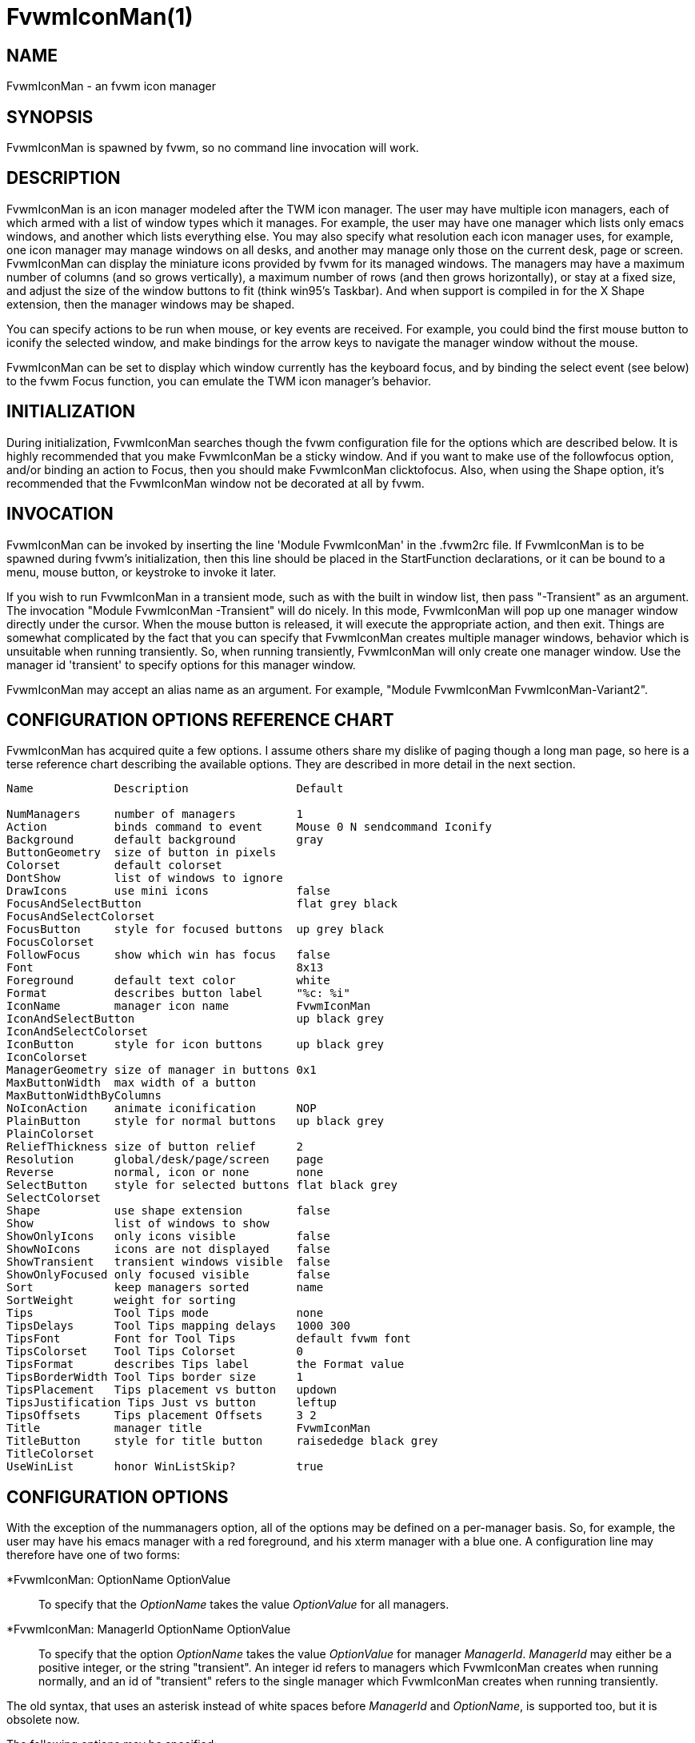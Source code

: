 = FvwmIconMan(1)

:doctype: manpage
:mantitle: FvwmIconMan
:manname: FvwmIconMan
:manmanual: Fvwm Modules
:manvolnum: 1
:page-layout: base

== NAME

FvwmIconMan - an fvwm icon manager

== SYNOPSIS

FvwmIconMan is spawned by fvwm, so no command line invocation will work.

== DESCRIPTION

FvwmIconMan is an icon manager modeled after the TWM icon manager. The
user may have multiple icon managers, each of which armed with a list of
window types which it manages. For example, the user may have one
manager which lists only emacs windows, and another which lists
everything else. You may also specify what resolution each icon manager
uses, for example, one icon manager may manage windows on all desks, and
another may manage only those on the current desk, page or screen.
FvwmIconMan can display the miniature icons provided by fvwm for its
managed windows. The managers may have a maximum number of columns (and
so grows vertically), a maximum number of rows (and then grows
horizontally), or stay at a fixed size, and adjust the size of the
window buttons to fit (think win95's Taskbar). And when support is
compiled in for the X Shape extension, then the manager windows may be
shaped.

You can specify actions to be run when mouse, or key events are
received. For example, you could bind the first mouse button to iconify
the selected window, and make bindings for the arrow keys to navigate
the manager window without the mouse.

FvwmIconMan can be set to display which window currently has the
keyboard focus, and by binding the select event (see below) to the fvwm
Focus function, you can emulate the TWM icon manager's behavior.

== INITIALIZATION

During initialization, FvwmIconMan searches though the fvwm
configuration file for the options which are described below. It is
highly recommended that you make FvwmIconMan be a sticky window. And if
you want to make use of the followfocus option, and/or binding an action
to Focus, then you should make FvwmIconMan clicktofocus. Also, when
using the Shape option, it's recommended that the FvwmIconMan window not
be decorated at all by fvwm.

== INVOCATION

FvwmIconMan can be invoked by inserting the line 'Module FvwmIconMan' in
the .fvwm2rc file. If FvwmIconMan is to be spawned during fvwm's
initialization, then this line should be placed in the StartFunction
declarations, or it can be bound to a menu, mouse button, or keystroke
to invoke it later.

If you wish to run FvwmIconMan in a transient mode, such as with the
built in window list, then pass "-Transient" as an argument. The
invocation "Module FvwmIconMan -Transient" will do nicely. In this mode,
FvwmIconMan will pop up one manager window directly under the cursor.
When the mouse button is released, it will execute the appropriate
action, and then exit. Things are somewhat complicated by the fact that
you can specify that FvwmIconMan creates multiple manager windows,
behavior which is unsuitable when running transiently. So, when running
transiently, FvwmIconMan will only create one manager window. Use the
manager id 'transient' to specify options for this manager window.

FvwmIconMan may accept an alias name as an argument. For example,
"Module FvwmIconMan FvwmIconMan-Variant2".

== CONFIGURATION OPTIONS REFERENCE CHART

FvwmIconMan has acquired quite a few options. I assume others share my
dislike of paging though a long man page, so here is a terse reference
chart describing the available options. They are described in more
detail in the next section.

....
Name            Description                Default

NumManagers     number of managers         1
Action          binds command to event     Mouse 0 N sendcommand Iconify
Background      default background         gray
ButtonGeometry  size of button in pixels
Colorset        default colorset
DontShow        list of windows to ignore
DrawIcons       use mini icons             false
FocusAndSelectButton                       flat grey black
FocusAndSelectColorset
FocusButton     style for focused buttons  up grey black
FocusColorset
FollowFocus     show which win has focus   false
Font                                       8x13
Foreground      default text color         white
Format          describes button label     "%c: %i"
IconName        manager icon name          FvwmIconMan
IconAndSelectButton                        up black grey
IconAndSelectColorset
IconButton      style for icon buttons     up black grey
IconColorset
ManagerGeometry size of manager in buttons 0x1
MaxButtonWidth  max width of a button
MaxButtonWidthByColumns
NoIconAction    animate iconification      NOP
PlainButton     style for normal buttons   up black grey
PlainColorset
ReliefThickness size of button relief      2
Resolution      global/desk/page/screen    page
Reverse         normal, icon or none	   none
SelectButton    style for selected buttons flat black grey
SelectColorset
Shape           use shape extension        false
Show            list of windows to show
ShowOnlyIcons   only icons visible         false
ShowNoIcons     icons are not displayed    false
ShowTransient   transient windows visible  false
ShowOnlyFocused only focused visible       false
Sort            keep managers sorted       name
SortWeight      weight for sorting
Tips            Tool Tips mode             none
TipsDelays      Tool Tips mapping delays   1000 300
TipsFont        Font for Tool Tips         default fvwm font
TipsColorset    Tool Tips Colorset         0
TipsFormat      describes Tips label       the Format value
TipsBorderWidth Tool Tips border size      1
TipsPlacement   Tips placement vs button   updown
TipsJustification Tips Just vs button      leftup
TipsOffsets     Tips placement Offsets     3 2
Title           manager title              FvwmIconMan
TitleButton     style for title button     raisededge black grey
TitleColorset
UseWinList      honor WinListSkip?         true
....

== CONFIGURATION OPTIONS

With the exception of the nummanagers option, all of the options may be
defined on a per-manager basis. So, for example, the user may have his
emacs manager with a red foreground, and his xterm manager with a blue
one. A configuration line may therefore have one of two forms:

*FvwmIconMan: OptionName OptionValue::
  To specify that the _OptionName_ takes the value _OptionValue_ for all
  managers.
*FvwmIconMan: ManagerId OptionName OptionValue::
  To specify that the option _OptionName_ takes the value _OptionValue_
  for manager _ManagerId_. _ManagerId_ may either be a positive integer,
  or the string "transient". An integer id refers to managers which
  FvwmIconMan creates when running normally, and an id of "transient"
  refers to the single manager which FvwmIconMan creates when running
  transiently.

The old syntax, that uses an asterisk instead of white spaces before
_ManagerId_ and _OptionName_, is supported too, but it is obsolete now.

The following options may be specified:

*FvwmIconMan: NumManagers num::
  _num_ is a positive integer specifying the total number of icon
  managers. Since FvwmIconMan would like to know how many managers there
  are before handling any manager specific options, this should come
  first. The default is 1.
*FvwmIconMan: [id] Action type binding::
  Binds an FvwmIconMan command to an event. _Type_ may be one of the
  values: Key, Mouse, or Select. Actions are described in the following
  section ACTIONS.
*FvwmIconMan: [id] Background background::
  Specifies the default background color.
*FvwmIconMan: [id] ButtonGeometry geometry::
  Specifies the initial geometry of an individual button in pixels. If
  the specified height is 0, then the button height is determined from
  the font size. X and Y coordinates are ignored.
*FvwmIconMan: [id] Colorset colorset::
  The default colorset used. Overrides background and foreground.
*FvwmIconMan: [id] DrawIcons value::
  If your version of fvwm is capable of using mini icons, then this
  option determines if FvwmIconMan displays the mini icons. Otherwise,
  it generates an error message. "true" means that mini icons are shown
  for iconified windows, "false" that mini icons are never shown, and
  "always" that mini icons are shown for all windows.
*FvwmIconMan: [id] FocusAndSelectButton style [forecolor backcolor]::
  Same as the plainbutton option, but specifies the look of buttons
  which are both selected, and have the keyboard focus.
*FvwmIconMan: [id] FocusAndSelectColorset colorset::
  Works like focusandselectbutton but uses colorsets instead. The style
  setting can still only be applied with focusandselectbutton.
*FvwmIconMan: [id] FocusButton style [forecolor backcolor]::
  Same as the plainbutton option, but specifies the look of buttons
  whose windows have the keyboard focus.
*FvwmIconMan: [id] FocusColorset colorset::
  Works like focusbutton but uses colorsets instead. The style setting
  can still only be applied with focusbutton.
*FvwmIconMan: [id] FollowFocus boolean::
  If _true_, then the button appearance reflects which window currently
  has focus. Default is false.
*FvwmIconMan: [id] Font font::
  Specifies the font to be used for labeling the buttons. The default is
  8x13.
*FvwmIconMan: [id] Foreground foreground::
  Specifies the default foreground color.
*FvwmIconMan: [id] Format formatstring::
  A printf like format string which describes the string to be printed
  in the manager window for each managed window. Possible flags are: %t,
  %i, %c, and %r for the window's title, icon title, class, or resource
  name, respectively. The default is "%c: %i". *Warning*: m4 reserves
  the word _format_, so if you use m4, take appropriate action.
*FvwmIconMan: [id] IconName iconstring::
  Specifies the window icon name for that manager window. _Iconstring_
  may either be a single word, or a string enclosed in quotes. The
  default is "FvwmIconMan".
*FvwmIconMan: [id] IconAndSelectButton style [forecolor backcolor]::
  Same as the plainbutton option, but specifies the look of buttons
  whose windows are iconified and the button is selected.
*FvwmIconMan: [id] IconButton style [forecolor backcolor]::
  Same as the plainbutton option, but specifies the look of buttons
  whose windows are iconified.
*FvwmIconMan: [id] IconAndSelectColorset colorset::
  Works like IconAndSelectButton but uses colorsets instead. The style
  setting can still only be applied with iconbutton.
*FvwmIconMan: [id] IconColorset colorset::
  Works like iconbutton but uses colorsets instead. The style setting
  can still only be applied with iconbutton.
*FvwmIconMan: [id] ManagerGeometry geometry::
  Specifies the initial geometry of the manager, in units of buttons. If
  _height_ is 0, then the manager will use _width_ columns, and will
  grow vertically once it has more than _width_ windows. Likewise, if
  _width_ is 0, it will use _height_ rows, and grow horizontally. If
  both are nonzero, then the manager window will be exactly that size,
  and stay that way. As columns are created, the buttons will narrow to
  accommodate. If the geometry is specified with a negative y
  coordinate, then the window manager will grow upwards. Otherwise, it
  will grow downwards.
*FvwmIconMan: [id] MaxButtonWidth width::
  Defines a maximum for the width of a button (in pixels). By default
  there is no maximum. A value of 0 resets the default. The maximum is
  only used with a non growing manager (the ManagerGeometry option
  specifies non zero width and height).
*FvwmIconMan: [id] MaxButtonWidthByColumns col::
  This is another way to set the button width. col is the number of
  columns of icons. The button width is determined by dividing the total
  width of FvwmIconMan by the number of columns. For example if the
  width of FvwmIconMan manager is 1024, MaxButtonWidthByColumns is 4
  then MaxButtonWidth is 256. This is useful when you do not know, at
  config time, the width of the manager, for example, for a swallowed
  FvwmIconMan.
*FvwmIconMan: [id] NoIconAction action::
  Tells FvwmIconMan to do _action_ when a NoIcon style window is
  iconified or de-iconified. Relevant coordinates are appended to
  _action_ so that the icon can be traced to an FvwmIconMan button. An
  example action is "*FvwwmIconMan: NoIconAction SendToModule
  FvwmAnimate animate". A blank or null action turns this feature off.
*FvwmIconMan: [id] PlainButton style [forecolor backcolor]::
  Specifies how normal buttons look. _style_ may be one of _flat_, _up_,
  _down_, _raisededge_, or _sunkedge_, and describes how the button is
  drawn. The color options are both optional, and if not set, then the
  default colors are used. If on a monochrome screen, then the _style_
  option is ignored, but must still be set.
*FvwmIconMan: [id] PlainColorset colorset::
  Works like plainbutton but uses colorsets instead. The style setting
  can still only be applied with plainbutton.
*FvwmIconMan: [id] ReliefThickness num::
  _num_ is an integer specifying the number of pixels thick that the
  relief at the edge of non-flat buttons should be. Setting this to 0
  will produce flat buttons, as if the values for
  _FocusAndSelectButton_, _FocusButton_, _IconAndSelectButton_,
  _IconButton_, _PlainButton_, _SelectButton_, and _TitleButton_ were
  all set to _flat_. If _num_ is negative, the button will be inverted
  as if you had used _Reverse_ for all classes.
*FvwmIconMan: [id] Resolution resolution::
  Specifies when the manager will display an entry for a certain window.
  _resolution_ may take one of the following values: global, desk, page,
  screen, !desk, !page, or !screen. If global, then all windows of the
  appropriate type (see the show and dontshow options below) will be
  shown. If desk, then only those windows on the current desk are shown.
  If page, then only those windows on the current page are shown. If
  screen, then only those windows on the current Xinerama screen are
  shown. !desk reverses the sense of desk, displaying only those windows
  not on the current desk. Likewise, !page shows only those windows not
  on the current page and !screen shows only those windows not on the
  current Xinerama screen. The default is page. If Xinerama is not
  active or only a single screen is used, page and screen are
  equivalent.
+
This configuration line is respected when FvwmIconMan is running as
well, the resolution is changed dynamically.

*FvwmIconMan: [id] Reverse class::
  Causes certain classes of buttons to have their relief lines reversed
  so that up and down styles are reversed. This has no affect on flat
  buttons. The class can be icon, normal or none. The default is none.
*FvwmIconMan: [id] SelectButton style [forecolor backcolor]::
  Same as the plainbutton option, but specifies the look of buttons when
  the mouse is over them.
*FvwmIconMan: [id] SelectColorset colorset::
  Works like selectbutton but uses colorsets instead. The style setting
  can still only be applied with selectbutton.
*FvwmIconMan: [id] Shape boolean::
  If _True_, then use make the window shaped. Probably only useful if
  you have multiple columns or rows. If FvwmIconMan wasn't compiled to
  support the Shape extension, this generates an error message. When
  using shaped windows, it's recommended that a fvwm style is made for
  FvwmIconMan that has no borders. Otherwise, fvwm will get confused.
*FvwmIconMan: [id] Sort value::
  If _name_, then the manager list is sorted by name. If _namewithcase_,
  then it is sorted by name sensitive to case. If _id_, then the manager
  list is sorted by the window id, which never changes after the window
  is created. If _weighted_, then the manager list is sorted by weight
  (see the description of _sortweight_ below). Or it can be set to
  _none_, which results in no sorting. Default is _name_.
*FvwmIconMan: [id] SortWeight weight pattern-list::
  Assigns the specified _weight_ to windows that match _pattern-list_.
  The list is made up of patterns of the form _type=pattern_, where type
  is one of _class_, _resource_, _title_, or _icon_, and pattern is an
  expression of the same format used in the fvwm style command
  (minimalistic shell pattern matching). Multiple sort weights can be
  given. Each window is matched against the list of sort weights, in
  order, and is given the weight from the first match. Lower-weighted
  windows are placed first in the manager list. For example:
+
....
  *FvwmIconMan: Sort weighted
  *FvwmIconMan: SortWeight 1 class=XTerm title=special*
  *FvwmIconMan: SortWeight 10 class=XTerm
  *FvwmIconMan: SortWeight 5
....
+
In this example, xterm windows whose titles start with "special" (weight
1) are listed first, followed by everything but other xterms (weight 5),
and the other xterms (weight 10) are listed last. If no default weight
(empty pattern list) is given, the default weight is 0. Only relevant if
the sort type is set to _weighted_.

*FvwmIconMan: [id] Title title-string::
  Specifies the window title string for that manager window.
  _Titlestring_ may either be a single word, or a string enclosed in
  quotes. The default is "FvwmIconMan". This will be drawn in the title
  bar of the manager window, if any, and in the title button, which is
  the button drawn when the manager is empty.
*FvwmIconMan: [id] TitleButton style [forecolor backcolor]::
  Same as the plainbutton option, but specifies the look of the title
  button (the button drawn when the manager is empty). The manager's
  title is drawn in the title button.
*FvwmIconMan: [id] UseWinList boolean::
  If _true_, then honor the WinListSkip style flag. Otherwise, all
  windows are subject to possible management according to the show and
  dontshow lists.

The two following options control which windows get handled by which
managers. A manager can get two lists, one of windows to show, and one
of windows to ignore. If only the _show_ list is given, then that
manager will show only the windows in the list. If only the _DontShow_
list is given, then the manager will show all windows except those in
the list. If both lists are given, then a window will be shown if it is
not in the _DontShow_ list, and in the _Show_ list. And finally, if
neither list is given, then the manager will handle all windows. Each
list is made up of patterns of the form _type=pattern_, where type is
one of _class_, _resource_, _title_, or _icon_, and pattern is an
expression of the same format used in the fvwm style command
(minimalistic shell pattern matching). Quotes around the pattern will be
taken as part of the expression. If a window could be handled by more
than one manager, then the manager with the lowest id gets it.

*FvwmIconMan: [id] Show pattern list::
  If a window matches one of the patterns in the list, then it may be
  handled by this manager.
*FvwmIconMan: [id] DontShow pattern list::
  If a window matches one of the patterns in the list, then it may not
  be handled by this manager.
*FvwmIconMan: [id] ShowTransient boolean::
  Show transient windows in the list (default false).
*FvwmIconMan: [id] ShowOnlyIcons boolean::
  Only iconified windows are shown if _boolean_ is true.
*FvwmIconMan: [id] ShowNoIcons boolean::
  Only windows that are not iconified are shown if _boolean_ is true.
*FvwmIconMan: [id] ShowOnlyFocused boolean::
  Only window with the focus is shown if _boolean_ is true.

The following two options control tips.

*FvwmIconMan: [id] Tips value::
  where _value_ can be always, needed or false. Default is false, no
  tips are displayed. With always, tips are enabled. With needed, a tip
  is displayed only if either the button string is truncated or the tip
  string is not equal to the button string. This configuration line is
  respected when FvwmIconMan is running as well.
*FvwmIconMan: [id] TipsDelays delay [mappeddelay]::
  where _delay_ and _mappeddelay_ are time out values in milliseconds.
  If no _mappeddelay_ is given _delay_ is assumed. Default is 1000 300.
  When the cursor is on a button, FvwmIconMan wait _delay_ milliseconds
  before displaying the tip. In the case where a tip is already mapped
  and the cursor goes to another button, FvwmIconMan waits _mappeddelay_
  milliseconds before displaying the new tip.
*FvwmIconMan: [id] TipsFont fontname::
  Specifies the font to be used for tips. Default is the default fvwm
  font.
*FvwmIconMan: [id] TipsColorset colorset::
  Specifies the colors for tips window. Default is colorset 0.
*FvwmIconMan: [id] TipsFormat formatstring::
  Similar to the Format option but for the tips window. The default is
  the format string from the Format option.
*FvwmIconMan: [id] TipsBorderWidth pixels::
  Specifies the border width (in pixels) of the tips window. Default is
  1.
*FvwmIconMan: [id] TipsPlacement value::
  where _value_ can be up, down, right, left, updown or leftright. This
  value specifies the position of the tips window relative to its
  button. Default is updown where buttons on the top half of the screen
  get tips below the button, otherwise the tips are above the button.
*FvwmIconMan: [id] TipsJustification value::
  where _value_ can be leftup, rightdown or center. Specifies the
  justification (direction) of the tips window relative to its button
  after the tips window has been placed. Default is leftup which means
  that if a tip is placed above or below its button, then the left
  border of the tip and of the button are aligned. If the tip is placed
  on the left or on the right of its button, leftup aligns the top
  borders. rightdown and center work like leftup but in different
  directions. The alignment is adjusted by the TipsOffset option. See
  next option.
*FvwmIconMan: [id] TipsOffsets placementoffset justoffset::
  where _placementoffset_ and _justoffset_ are offsets in pixels for the
  TipsPlacement and TipsJustification configuration option. Default is 3
  2.

== ACTIONS

Actions are commands which may be bound to an event of the type: a key
press, a mouse click, or the mouse entering a window manager button -
denoted by the action types _Key_, _Mouse_, and _Select_.

Normally, actions bound to a mouse click are executed when the button is
pressed. In transient mode, the action is executed when the button is
released, since it is assumed that FvwmIconMan was bound to some mouse
event. A tip/warning: FvwmIconMan still keeps track of the mouse button
and any modifier keys in this case, so if you bind FvwmIconMan to say,
meta-button3, then it would be wise to ensure that the action you want
to execute will be executed when the meta-button3 event occurs (which
would be the button release, assuming you kept your finger on the meta
key).

The syntax for actions are:

Key actions: Key Keysym Modifiers FunctionList::
  _Keysym_ and _Modifiers_ are exactly the same as for the fvwm _Key_
  command.
Mouse actions: Mouse Button Modifiers FunctionList::
  _Button_ and _Modifiers_ are exactly the same as for the fvwm _Mouse_
  command.
Select actions: Select FunctionList::

A _FunctionList_ is a sequence of commands separated by commas. They are
executed in left to right order, in one shared context - which currently
only contains a pointer to the "current" button. If a button is selected
(typically by the mouse pointer sitting on it) when the action is
executed, then the current button is initialized to that button.
Otherwise, it points to nothing.

Most of the available commands then modify this "current" button, either
by moving it around, making it become the selected button, or sending
commands to fvwm acting on the window represented by that button. Note
that while this current button is initialized to be the selected button,
the selected button does not implicitly follow it around. This way, the
user can send commands to various windows, without changing which button
is selected.

Commands take five types of arguments: _Integer_, _Manager_, _Window_,
_Button_, and _String_. A _String_ is a string specified exactly as for
fvwm - either in quotes or as a single word not in quotes. Again, you
may bind a sequence of commands to an event, by listing them separated
by commas.

_Window_ and _Button_ types look exactly the same in the .fvwm2rc file,
but are interpreted as either specifying a managed window, or a
FvwmIconMan button representing a window. They can either be an integer
(which is interpreted module N where N is the number of buttons - so 0
is the first and -1 is the last), or one of the strings: _Select_,
_Focus_, _Up_, _Down_, _Right_, _Left_, _Next_, _Prev_. _Select_ and
_Focus_ refer to the currently selected or focused button or window.
_Up_, _Down_, _Right_, and _Left_ refer to the button or window above,
below, to the right of, or to the left of the current button in the
manager window, allowing navigation around the manager window. _Next_
and _Prev_ designates the window, button, or manager after or before the
current button, allowing navigation of the one dimensional list of
windows which is drawn in the manager window. If the manager is sorted,
_Next_ and _Prev_ move through the windows in the sorted order.

The _Manager_ type can either be an integer, _Next_, or _Prev_. The
meaning is analogous to that of the _Button_ type, but in terms of the
integral index of the managers, restricted to managers which are
nonempty.

The following functions are currently defined:

bif Button Integer/String::
  A relative branch instruction. If _Button_ is _Select_ or _Focus_,
  then take the branch if there is a selected button or a focused
  button. If _Button_ is an integer, then branch if nonzero. If it is
  one of _Up_, _Down_, _Right_, _Left_, _Next_, _Prev_, then the branch
  is taken when the current button can move in that direction. If the
  branch is taken, then _Integer_ commands are skipped. No backwards
  branches are allowed.
bifn Button Integer/String::
  The complement of bif. The branch is taken if _Button_ evaluates to
  false, by the criteria listed for bif.
gotobutton Button::
  Sets current button to _Button_. If _Button_ is an integer, then the
  current button is set to _Button_ modulo the number of buttons, in the
  whichever manager contains the selected button, if any.
gotomanager Manager::
  Sets button to button 0 of _Manager_. This will only go to a visible,
  nonempty manager. So an integral argument is taken modulo the number
  of such managers.
jmp Integer/String::
  Executes a relative jump of _Integer_ instructions. Backwards jumps
  are not allowed. The jump is computed relative to the instruction
  following the jmp.
label String::
  Provides a label that previous instructions can jump to. It will not
  be visible to subsequent jump instructions, and the same label can be
  used multiple times in the same instruction list (though it would be
  perverse to do so.)
print String::
  Prints _String_ to the console. Useful for debugging actions.
printdebug::
  Prints defined actions to the console. Should only be used by
  developers. To enable this command, set CONFIG and FUNCTIONS variables
  to '1' in the modules/FvwmIconMan/debug.h and recompile this module.
quit::
  Quits FvwmIconMan.
refresh::
  Causes all manager windows to redraw themselves.
ret::
  Stop executing the entire action.
searchback String::
  Sets button to button before the current one whose printed string in
  the manager window matches specified _String_, which may contain
  wildcards.
searchforward String::
  Sets button to button after the current one whose printed string in
  the manager window matches specified _String_, which may contain
  wildcards.
select::
  Selects the current button, if any. If a select action has been
  specified, it will then be run. Therefore, it is considered unwise to
  set the select button in the select action.
sendcommand Command::
  Sends the fvwm command _Command_ to the window represented by the
  current button, if any.
warp::
  Warps cursor to current button, if any.

*Examples:* gotobutton select, gotobutton Down, select

Selects the button below the currently selected button. Since the
current button is already initialized to the selected button, this may
be shortened to "gotobutton Down, select".

gotobutton Up, select

Selects the button above the currently selected button.

gotobutton 0, select

Selects the first button of the current manager. If there is no current
manager, which is the case when no button is selected, then this does
nothing.

gotobutton -1, select

Selects the last button of the current manager.

gotobutton focus, select

Selects the button corresponding to the focused window.

gotobutton focus, Iconify

Sends the fvwm command Iconify to the focused window. Note that this
does not change the selected button.

bif Next 3, gotobutton 0, select, ret, gotobutton Next, select

If a button is selected, and it's the last button, go to button 0. If
it's not the last button, go to the next button. Otherwise, do nothing.
Basically, this action cycles through all buttons in the current
manager.

bif select 7, bif focus 3, gotomanager 0, select, ret, gotobutton focus,
\ select, ret, gotobutton down, select

This is good for sending to FvwmIconMan with a SendToModule command. If
there is a selected button, it moves down. Otherwise, if there is a
focused button, it is selected. Otherwise, button 0 of manager 0 gets
selected.

bif select Select, bif focus Focus, gotomanager 0, select, ret, label
Focus, \ gotobutton focus, select, ret, label Select, gotobutton down,
select

Same as previous, but using the label instruction.

In addition to being bound to keys and mice, actions can be sent from
fvwm to FvwmIconMan via the SendToModule command. Don't quote the
command when using SendToModule. Also, due to a bug in the current
version of fvwm, don't quote FvwmIconMan either.

== SAMPLE CONFIGURATIONS

This first example is of a the simplest invocation of FvwmIconMan, which
only has one manager, and handles all windows:

....
##############################################################
# Load any modules which should be started during
# fvwm initialization
ModulePath /usr/lib/X11/fvwm:/usr/bin/X11
Module FvwmIconMan

# Make FvwmIconMan title-bar-less, sticky, and give it an icon
Style "Fvwm*"      Icon toolbox.xpm,NoTitle,NoHandles,Sticky
Style "FvwmIconMan" HandleWidth 5, Handles, BorderWidth 5


##############################################################
##############################################################
#Definitions used by the modules

*FvwmIconMan: NumManagers        1
*FvwmIconMan: Resolution         global
*FvwmIconMan: Background         slategrey
*FvwmIconMan: Foreground         white
*FvwmIconMan: Font               7x13
*FvwmIconMan: ButtonGeometry     100x0
*FvwmIconMan: ManagerGeometry    1x0-0+0
....

This example is the Reader's Digest version of my personal
configuration. It has two managers, one for emacs and one for everything
else, minus things with no icon title. Only windows on the current page
are displayed. The use of the _drawicons_ and _shape_ options requires
that fvwm and FvwmIconMan are compiled with the correct options. Note
how the geometry and show options are specified per manager, and the
others are common to all:

....
Style "FvwmIconMan"  NoTitle, Sticky, WindowListSkip, BorderWidth 0
Style "FvwmIconMan"  HandleWidth 0


Key F8 A N SendToModule FvwmIconMan bif select Select, bif focus Focus, \
  gotomanager 0, select, sendcommand WarpToWindow, ret, label Focus, \
  gotobutton focus, select, sendcommand WarpToWindow, ret, label Select, \
  gotobutton prev, select, sendcommand WarpToWindow
Key F9 A N SendToModule FvwmIconMan bif select Select, bif focus Focus, \
  gotomanager 0, select, sendcommand WarpToWindow, ret, label Focus, \
  gotobutton focus, select, sendcommand WarpToWindow, ret, label Select, \
  gotobutton next, select, sendcommand WarpToWindow

*FvwmIconMan: NumManagers 2
*FvwmIconMan: Resolution  page
*FvwmIconMan: Background  steelblue
*FvwmIconMan: Foreground  white
*FvwmIconMan: Font        7x13
*FvwmIconMan: UseWinList  true
*FvwmIconMan: DrawIcons   true
*FvwmIconMan: Shape       true
*FvwmIconMan: FollowFocus true
*FvwmIconMan: Sort        name
*FvwmIconMan: PlainButton          up white steelblue
*FvwmIconMan: SelectButton         down white steelblue
*FvwmIconMan: FocusButton          up white brown
*FvwmIconMan: FocusAndSelectButton down white brown
*FvwmIconMan: TitleButton          raisededge white steelblue
*FvwmIconMan: NoIconAction         "SendToModule FvwmAnimate animate"

*FvwmIconMan: 1 Title           "Emacs windows"
*FvwmIconMan: 1 IconName        "FvwmIconMan: Emacs"
*FvwmIconMan: 1 Format          "%i"
*FvwmIconMan: 1 Show            resource=emacs resource=gemacs
*FvwmIconMan: 1 ManagerGeometry 1x0-400+0
*FvwmIconMan: 1 ButtonGeometry  200x0

*FvwmIconMan: 2 Title           "All windows"
*FvwmIconMan: 2 IconName        "FvwmIconMan: all"
*FvwmIconMan: 2 Format          "%c: %i"
*FvwmIconMan: 2 DontShow        icon=Untitled
*FvwmIconMan: 2 ManagerGeometry 2x4-0+0
*FvwmIconMan: 2 ButtonGeometry  200x0

*FvwmIconMan: transient Geometry 194x100
*FvwmIconMan: transient DontShow icon=Untitled
*FvwmIconMan: transient Action   Mouse 0 A sendcommand select select Iconify

*FvwmIconMan: Action	Mouse	1 N sendcommand Iconify
*FvwmIconMan: Action	Mouse	2 N sendcommand WarpToWindow
*FvwmIconMan: Action	Mouse	3 N sendcommand "Module FvwmIdent FvwmIdent"
*FvwmIconMan: Action	Key	Left  N gotobutton Left, select
*FvwmIconMan: Action	Key	Right N gotobutton Right, select
*FvwmIconMan: Action	Key	Up    N gotobutton Up, select
*FvwmIconMan: Action	Key	Down  N gotobutton Down, select
*FvwmIconMan: Action	Key	q     N quit
....

== UNFINISHED BUSINESS

There is one bug that I know of. A honest to goodness solution to this
would be appreciated. When an icon manager is set to grow upwards or
leftwards, on some machines it may wander occasionally.

It doesn't handle windows without resource names as gracefully as it
should.

== AUTHOR

Brady Montz (bradym@cs.arizona.edu).

== THANKS

....
Thanks to:
	David Berson <berson@cs.pitt.edu>,
	Gren Klanderman <greg@alphatech.com>,
	David Goldberg <dsg@mitre.org>,
	Pete Forman <gsez020@compo.bedford.waii.com>,
	Neil Moore <amethyst@maxwell.ml.org>,
	Josh M. Osborne <stripes@va.pubnix.com,
	Adam Rice <wysiwyg@glympton.airtime.co.uk>,
	Chris Siebenmann <cks@hawkwind.utcs.toronto.edu>,
	Bjorn Victor <victor@delial.docs.uu.se>.

for contributing either code or truly keen ideas.
....

